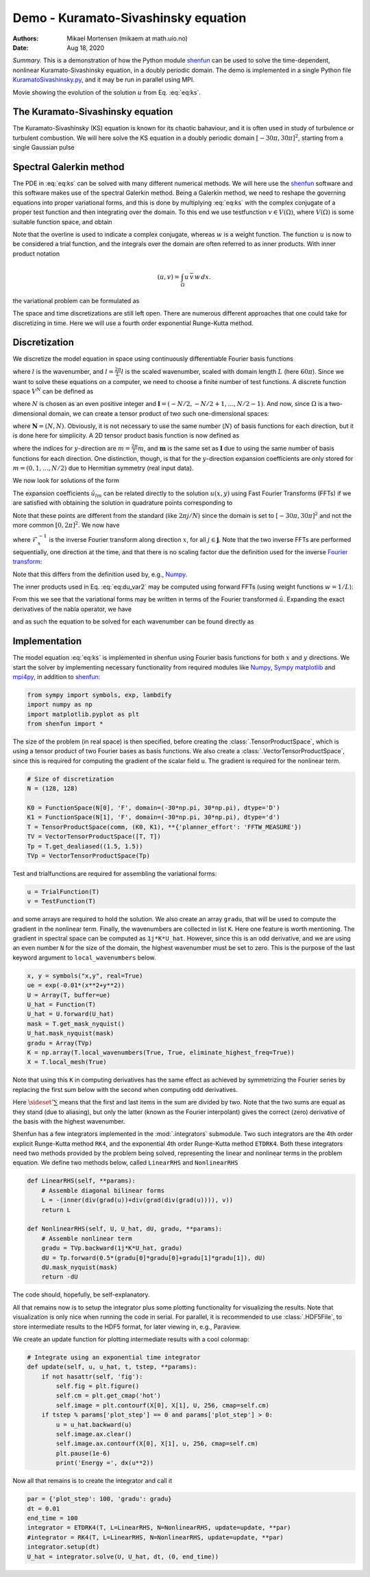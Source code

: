 .. Automatically generated Sphinx-extended reStructuredText file from DocOnce source
   (https://github.com/hplgit/doconce/)

.. Document title:

Demo - Kuramato-Sivashinsky equation
====================================

:Authors: Mikael Mortensen (mikaem at math.uio.no)
:Date: Aug 18, 2020

*Summary.* This is a demonstration of how the Python module `shenfun <https://github.com/spectralDNS/shenfun>`__ can be used to solve the time-dependent,
nonlinear Kuramato-Sivashinsky equation, in a doubly periodic domain. The demo is implemented in
a single Python file `KuramatoSivashinsky.py <https://github.com/spectralDNS/shenfun/blob/master/demo/Kuramato_Sivashinsky.py>`__, and it may be run
in parallel using MPI.

.. raw:: html
        
        <embed src="https://rawgit.com/spectralDNS/spectralutilities/master/movies/Kuramato_movie_128.gif"  autoplay="false" loop="true"></embed>
        <p><em></em></p>

Movie showing the evolution of the solution :math:`u` from Eq. :eq:`eq:ks`.

The Kuramato-Sivashinsky equation
---------------------------------

The Kuramato-Sivashinsky (KS) equation is known for its chaotic bahaviour, and it is
often used in study of turbulence or turbulent combustion. We will here solve
the KS equation in a doubly periodic domain :math:`[-30\pi, 30\pi]^2`, starting from a
single Gaussian pulse

.. math::
   :label: eq:ks

        
        \frac{\partial u(\boldsymbol{x},t)}{\partial t} + \nabla^2 u(\boldsymbol{x},t) + \nabla^4
        u(\boldsymbol{x},t) + |\nabla u(\boldsymbol{x},t)|^2 = 0 \quad \text{for }\, \boldsymbol{x} \in \Omega=[-30 \pi, 30\pi]^2
         
        

.. math::
   :label: _auto1

          
        u(\boldsymbol{x}, 0) = \exp(-0.01 \boldsymbol{x} \cdot \boldsymbol{x}) \notag
        
        

.. _sec:spectralgalerkin:

Spectral Galerkin method
------------------------
The PDE in :eq:`eq:ks` can be solved with many different
numerical methods. We will here use the `shenfun <https://github.com/spectralDNS/shenfun>`__ software and this software makes use of
the spectral Galerkin method. Being a Galerkin method, we need to reshape the
governing equations into proper variational forms, and this is done by
multiplying  :eq:`eq:ks` with the complex conjugate of a proper
test function and then integrating
over the domain. To this end we use testfunction :math:`v\in V(\Omega)`, where :math:`V(\Omega)`
is some suitable function space, and obtain

.. math::
   :label: eq:du_var

        
        \frac{\partial}{\partial t} \int_{\Omega} u\, \overline{v}\, w \,dx = -\int_{\Omega}
        \left(\nabla^2 u + \nabla^4 u \ + |\nabla u|^2 \right) \overline{v} \, w \,dx.
        
        

Note that the overline is used to indicate a complex conjugate, whereas :math:`w`
is a weight function. The function :math:`u`
is now to be considered a trial function, and the integrals over the
domain are often referred to as inner products. With inner product notation

.. math::
        
        \left(u, v\right) = \int_{\Omega} u \, \overline{v} \, w \, dx.
        

the variational problem can be formulated as

.. math::
   :label: eq:du_var2

        
        \frac{\partial}{\partial t} (u, v) = -\left(\nabla^2 u + \nabla^4 u + |\nabla u|^2,
        v \right). 
        

The space and time discretizations are
still left open. There are numerous different approaches that one could take for
discretizing in time. Here we will use a fourth order exponential Runge-Kutta
method.

Discretization
--------------

We discretize the model equation in space using continuously differentiable
Fourier basis functions

.. math::
   :label: _auto2

        
        \phi_l(x) = e^{\imath \underline{l} x}, \quad -\infty < l < \infty,
        
        

where :math:`l` is the wavenumber, and :math:`\underline{l}=\frac{2\pi}{L}l` is the scaled wavenumber, scaled with domain
length :math:`L` (here :math:`60\pi`). Since we want to solve these equations on a computer, we need to choose
a finite number of test functions. A discrete function space :math:`V^N` can be defined as

.. math::
   :label: eq:Vn

        
        V^N(x) = \text{span} \{\phi_l(x)\}_{l\in \boldsymbol{l}}, 
        

where :math:`N` is chosen as an even positive integer and :math:`\boldsymbol{l} = (-N/2,
-N/2+1, \ldots, N/2-1)`. And now, since :math:`\Omega` is a
two-dimensional domain, we can create a tensor product of two such one-dimensional
spaces:

.. math::
   :label: eq:Wn

        
        W^{\boldsymbol{N}}(x, y) = V^N(x) \otimes V^N(y), 
        

where :math:`\boldsymbol{N} = (N, N)`. Obviously, it is not necessary to use the
same number (:math:`N`) of basis functions for each direction, but it is done here
for simplicity. A 2D tensor product basis function is now defined as

.. math::
   :label: _auto3

        
        \Phi_{lm}(x,y) = e^{\imath \underline{l} x} e^{\imath \underline{m} y}
        = e^{\imath (\underline{l}x + \underline{m}y )},
        
        

where the indices for :math:`y`-direction are :math:`\underline{m}=\frac{2\pi}{L}m`, and
:math:`\boldsymbol{m}` is the same set as :math:`\boldsymbol{l}` due to using the same number of basis functions for each direction. One
distinction, though, is that for the :math:`y`-direction expansion coefficients are only stored for
:math:`m=(0, 1, \ldots, N/2)` due to Hermitian symmetry (real input data).

We now look for solutions of the form

.. math::
   :label: _auto4

        
        u(x, y) = \sum_{l=-N/2}^{N/2-1}\sum_{m=-N/2}^{N/2-1}
        \hat{u}_{lm} \Phi_{lm}(x,y).
        
        

The expansion coefficients :math:`\hat{u}_{lm}` can be related directly to the solution :math:`u(x,
y)` using Fast Fourier Transforms (FFTs) if we are satisfied with obtaining
the solution in quadrature points corresponding to

.. math::
   :label: _auto5

        
         x_i = \frac{60 \pi i}{N}-30\pi \quad \forall \, i \in \boldsymbol{i},
        \text{where}\, \boldsymbol{i}=(0,1,\ldots,N-1), 
        
        

.. math::
   :label: _auto6

          
         y_j = \frac{60 \pi j}{N}-30\pi \quad \forall \, j \in \boldsymbol{j},
        \text{where}\, \boldsymbol{j}=(0,1,\ldots,N-1).
        
        

Note that these points are different from the standard (like :math:`2\pi j/N`) since
the domain
is set to :math:`[-30\pi, 30\pi]^2` and not the more common :math:`[0, 2\pi]^2`. We now have

.. math::
   :label: _auto7

        
        u(x_i, y_j) =
        \mathcal{F}_y^{-1}\left(\mathcal{F}_x^{-1}\left(\hat{u}\right)\right)
        \, \forall\, (i,j)\in\boldsymbol{i} \times \boldsymbol{j},
        
        

where :math:`\mathcal{F}_x^{-1}` is the inverse Fourier transform along direction
:math:`x`, for all :math:`j \in \boldsymbol{j}`. Note that the two
inverse FFTs are performed sequentially, one direction at the time, and that
there is no scaling factor due
the definition used for the inverse
`Fourier transform <https://mpi4py-fft.readthedocs.io/en/latest/dft.html>`__:

.. math::
   :label: _auto8

        
        u(x_j) = \sum_{l=-N/2}^{N/2-1} \hat{u}_l e^{\imath \underline{l}
        x_j}, \quad \,\, \forall \, j \in \, \boldsymbol{j}.
        
        

Note that this differs from the definition used by, e.g.,
`Numpy <https://docs.scipy.org/doc/numpy-1.13.0/reference/routines.fft.html>`__.

The inner products used in Eq. :eq:`eq:du_var2` may be
computed using forward FFTs (using weight functions :math:`w=1/L`):

.. math::
   :label: _auto9

        
        \left(u, \Phi_{lm}\right) = \hat{u}_{lm} =
        \frac{1}{N^2}
        \mathcal{F}_l\left(\mathcal{F}_m\left({u}\right)\right)
        \quad \forall (l,m) \in \boldsymbol{l} \times \boldsymbol{m},
        
        

From this we see that the variational forms
may be written in terms of the Fourier transformed :math:`\hat{u}`. Expanding the
exact derivatives of the nabla operator, we have

.. math::
   :label: _auto10

        
        (\nabla^2 u, v) =
        -(\underline{l}^2+\underline{m}^2)\hat{u}_{lm}, 
        
        

.. math::
   :label: _auto11

          
        (\nabla^4 u, v) = (\underline{l}^2+\underline{m}^2)^2\hat{u}_{lm}, 
        
        

.. math::
   :label: _auto12

          
        (|\nabla u|^2, v) = \widehat{|\nabla u|^2}_{lm}
        
        

and as such the equation to be solved for each wavenumber can be found directly as

.. math::
   :label: eq:du_var3

        
        \frac{\partial \hat{u}_{lm}}{\partial t}  =
        \left(\underline{l}^2+\underline{m}^2 -
        (\underline{l}^2+\underline{m}^2)^2\right)\hat{u}_{lm} - \widehat{|\nabla u|^2}_{lm},
        
        

Implementation
--------------

The model equation :eq:`eq:ks` is implemented in shenfun using Fourier basis functions for
both :math:`x` and :math:`y` directions. We start the solver by implementing necessary
functionality from required modules like `Numpy <https://numpy.org>`__, `Sympy <https://sympy.org>`__
`matplotlib <https://matplotlib.org>`__ and `mpi4py <https://bitbucket.org/mpi4py>`__, in
addition to `shenfun <https://github.com/spectralDNS/shenfun>`__:

.. code-block:: python

    from sympy import symbols, exp, lambdify
    import numpy as np
    import matplotlib.pyplot as plt
    from shenfun import *

The size of the problem (in real space) is then specified, before creating
the :class:`.TensorProductSpace`, which is using a tensor product of two Fourier bases as
basis functions. We also
create a :class:`.VectorTensorProductSpace`, since this is required for computing the
gradient of the scalar field ``u``. The gradient is required for the nonlinear
term.

.. code-block:: python

    # Size of discretization
    N = (128, 128)
    
    K0 = FunctionSpace(N[0], 'F', domain=(-30*np.pi, 30*np.pi), dtype='D')
    K1 = FunctionSpace(N[1], 'F', domain=(-30*np.pi, 30*np.pi), dtype='d')
    T = TensorProductSpace(comm, (K0, K1), **{'planner_effort': 'FFTW_MEASURE'})
    TV = VectorTensorProductSpace([T, T])
    Tp = T.get_dealiased((1.5, 1.5))
    TVp = VectorTensorProductSpace(Tp)

Test and trialfunctions are required for assembling the variational forms:

.. code-block:: python

    u = TrialFunction(T)
    v = TestFunction(T)

and some arrays are required to hold the solution. We also create an array
``gradu``, that will be used to compute the gradient in the nonlinear term.
Finally, the wavenumbers are collected in list ``K``. Here one feature is worth
mentioning. The gradient in spectral space can be computed as ``1j*K*U_hat``.
However, since this is an odd derivative, and we are using an even number ``N``
for the size of the domain, the highest wavenumber must be set to zero. This is
the purpose of the last keyword argument to ``local_wavenumbers`` below.

.. code-block:: python

    x, y = symbols("x,y", real=True)
    ue = exp(-0.01*(x**2+y**2))
    U = Array(T, buffer=ue)
    U_hat = Function(T)
    U_hat = U.forward(U_hat)
    mask = T.get_mask_nyquist()
    U_hat.mask_nyquist(mask)
    gradu = Array(TVp)
    K = np.array(T.local_wavenumbers(True, True, eliminate_highest_freq=True))
    X = T.local_mesh(True)

Note that using this ``K`` in computing derivatives has the same effect as
achieved by symmetrizing the Fourier series by replacing the first sum below
with the second when computing odd derivatives.

.. math::
   :label: _auto13

        
        u  = \sum_{k=-N/2}^{N/2-1} \hat{u} e^{\imath k x}
        
        

.. math::
   :label: _auto14

          
        u  = \sideset{}{'}\sum_{k=-N/2}^{N/2} \hat{u} e^{\imath k x}
        
        

Here :math:`\sideset{}{'}\sum` means that the first and last items in the sum are
divided by two. Note that the two sums are equal as they stand (due to aliasing), but only the
latter (known as the Fourier interpolant) gives the correct (zero) derivative of
the basis with the highest wavenumber.

Shenfun has a few integrators implemented in the :mod:`.integrators`
submodule. Two such integrators are the 4th order explicit Runge-Kutta method
``RK4``, and the exponential 4th order Runge-Kutta method ``ETDRK4``. Both these
integrators need two methods provided by the problem being solved, representing
the linear and nonlinear terms in the problem equation. We define two methods
below, called ``LinearRHS`` and ``NonlinearRHS``

.. code-block:: python

    def LinearRHS(self, **params):
        # Assemble diagonal bilinear forms
        L = -(inner(div(grad(u))+div(grad(div(grad(u)))), v))
        return L
    
    def NonlinearRHS(self, U, U_hat, dU, gradu, **params):
        # Assemble nonlinear term
        gradu = TVp.backward(1j*K*U_hat, gradu)
        dU = Tp.forward(0.5*(gradu[0]*gradu[0]+gradu[1]*gradu[1]), dU)
        dU.mask_nyquist(mask)
        return -dU

The code should, hopefully, be self-explanatory.

All that remains now is to setup the
integrator plus some plotting functionality for visualizing the results. Note
that visualization is only nice when running the code in serial. For parallel,
it is recommended to use :class:`.HDF5File`, to store intermediate results to the HDF5
format, for later viewing in, e.g., Paraview.

We create an update function for plotting intermediate results with a
cool colormap:

.. code-block:: python

    # Integrate using an exponential time integrator
    def update(self, u, u_hat, t, tstep, **params):
        if not hasattr(self, 'fig'):
            self.fig = plt.figure()
            self.cm = plt.get_cmap('hot')
            self.image = plt.contourf(X[0], X[1], U, 256, cmap=self.cm)
        if tstep % params['plot_step'] == 0 and params['plot_step'] > 0:
            u = u_hat.backward(u)
            self.image.ax.clear()
            self.image.ax.contourf(X[0], X[1], u, 256, cmap=self.cm)
            plt.pause(1e-6)
            print('Energy =', dx(u**2))
    

Now all that remains is to create the integrator and call it

.. code-block:: python

    par = {'plot_step': 100, 'gradu': gradu}
    dt = 0.01
    end_time = 100
    integrator = ETDRK4(T, L=LinearRHS, N=NonlinearRHS, update=update, **par)
    #integrator = RK4(T, L=LinearRHS, N=NonlinearRHS, update=update, **par)
    integrator.setup(dt)
    U_hat = integrator.solve(U, U_hat, dt, (0, end_time))


